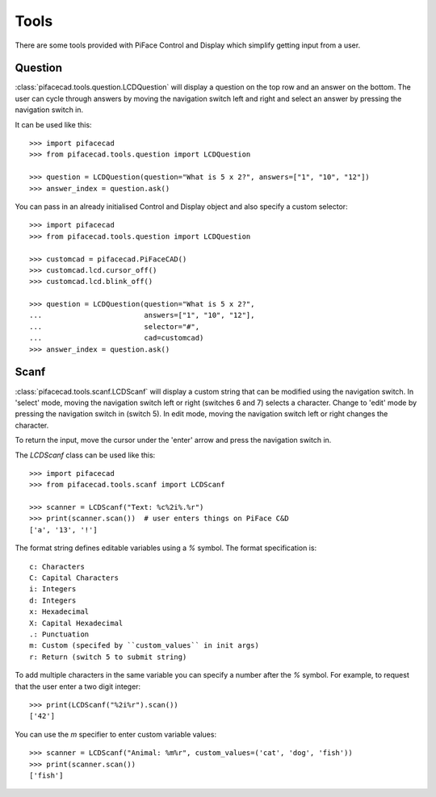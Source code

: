 Tools
=====

There are some tools provided with PiFace Control and Display which simplify
getting input from a user.

Question
--------
:class:`pifacecad.tools.question.LCDQuestion` will display a question on the
top row and an answer on the  bottom. The user can cycle through answers by
moving the navigation switch left and right and select an answer by pressing
the navigation switch in.

It can be used like this::

    >>> import pifacecad
    >>> from pifacecad.tools.question import LCDQuestion

    >>> question = LCDQuestion(question="What is 5 x 2?", answers=["1", "10", "12"])
    >>> answer_index = question.ask()

You can pass in an already initialised Control and Display object and also
specify a custom selector::

    >>> import pifacecad
    >>> from pifacecad.tools.question import LCDQuestion

    >>> customcad = pifacecad.PiFaceCAD()
    >>> customcad.lcd.cursor_off()
    >>> customcad.lcd.blink_off()

    >>> question = LCDQuestion(question="What is 5 x 2?",
    ...                        answers=["1", "10", "12"],
    ...                        selector="#",
    ...                        cad=customcad)
    >>> answer_index = question.ask()

Scanf
-----
:class:`pifacecad.tools.scanf.LCDScanf` will display a custom string that
can be modified using the navigation switch. In 'select' mode, moving the
navigation switch left or right (switches 6 and 7) selects a character.
Change to 'edit' mode by pressing the navigation switch in (switch 5).
In edit mode, moving the navigation switch left or right changes the character.

To return the input, move the cursor under the 'enter' arrow and press the
navigation switch in.

The `LCDScanf` class can be used like this::

    >>> import pifacecad
    >>> from pifacecad.tools.scanf import LCDScanf

    >>> scanner = LCDScanf("Text: %c%2i%.%r")
    >>> print(scanner.scan())  # user enters things on PiFace C&D
    ['a', '13', '!']

The format string defines editable variables using a `%` symbol. The
format specification is::

    c: Characters
    C: Capital Characters
    i: Integers
    d: Integers
    x: Hexadecimal
    X: Capital Hexadecimal
    .: Punctuation
    m: Custom (specifed by ``custom_values`` in init args)
    r: Return (switch 5 to submit string)

To add multiple characters in the same variable you can specify a number
after the `%` symbol. For example, to request that the user enter a two
digit integer::

    >>> print(LCDScanf("%2i%r").scan())
    ['42']

You can use the `m` specifier to enter custom variable values::

    >>> scanner = LCDScanf("Animal: %m%r", custom_values=('cat', 'dog', 'fish'))
    >>> print(scanner.scan())
    ['fish']
